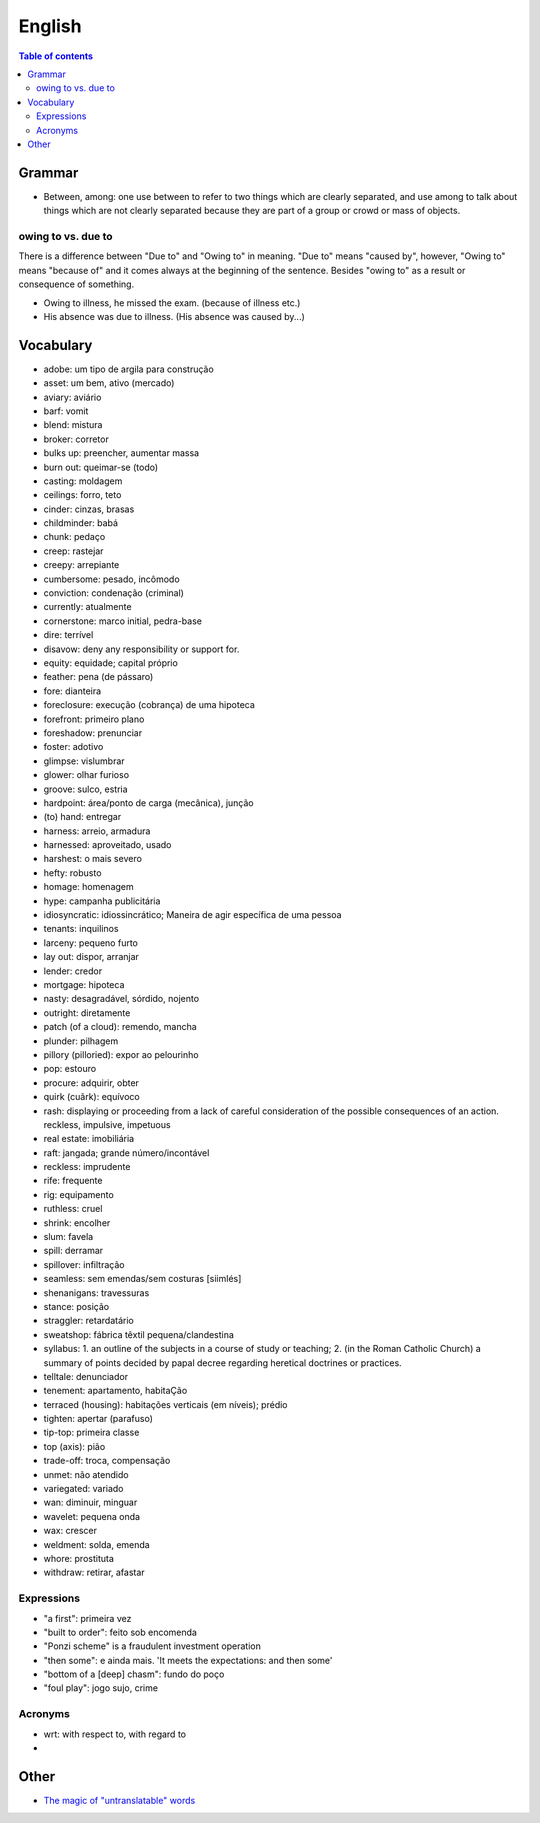 English
##########

.. contents:: Table of contents

Grammar
=========
- Between, among: one use between to refer to two things which are clearly separated, and use among to talk about things which are not clearly separated because they are part of a group or crowd or mass of objects.

owing to vs. due to
--------------------
There is a difference between "Due to" and "Owing to" in meaning. "Due to" means "caused by", however, "Owing to" means "because of" and it comes always at the beginning of the sentence. Besides "owing to" as a result or consequence of something.

- Owing to illness, he missed the exam. (because of illness etc.)
- His absence was due to illness. (His absence was caused by...)


Vocabulary
===========
- adobe: um tipo de argila para construção
- asset: um bem, ativo (mercado)
- aviary: aviário
- barf: vomit
- blend: mistura
- broker: corretor
- bulks up: preencher, aumentar massa
- burn out: queimar-se (todo)
- casting: moldagem
- ceilings: forro, teto
- cinder: cinzas, brasas
- childminder: babá
- chunk: pedaço
- creep: rastejar
- creepy: arrepiante
- cumbersome: pesado, incômodo
- conviction: condenação (criminal)
- currently: atualmente
- cornerstone: marco initial, pedra-base
- dire: terrível
- disavow: deny any responsibility or support for.
- equity: equidade; capital próprio
- feather: pena (de pássaro)
- fore: dianteira
- foreclosure: execução (cobrança) de uma hipoteca
- forefront: primeiro plano
- foreshadow: prenunciar
- foster: adotivo
- glimpse: vislumbrar
- glower: olhar furioso
- groove: sulco, estria
- hardpoint: área/ponto de carga (mecânica), junção
- (to) hand: entregar
- harness: arreio, armadura
- harnessed: aproveitado, usado
- harshest: o mais severo
- hefty: robusto
- homage: homenagem
- hype: campanha publicitária
- idiosyncratic: idiossincrático;  Maneira de agir específica de uma pessoa
- tenants: inquilinos
- larceny: pequeno furto
- lay out: dispor, arranjar
- lender: credor
- mortgage: hipoteca
- nasty: desagradável, sórdido, nojento
- outright: diretamente
- patch (of a cloud): remendo, mancha
- plunder: pilhagem
- pillory (pilloried): expor ao pelourinho
- pop: estouro
- procure: adquirir, obter
- quirk (cuãrk): equívoco
- rash: displaying or proceeding from a lack of careful consideration of the possible consequences of an action. reckless, impulsive, impetuous
- real estate: imobiliária
- raft: jangada; grande número/incontável
- reckless: imprudente
- rife: frequente
- rig: equipamento
- ruthless: cruel
- shrink: encolher
- slum: favela
- spill: derramar
- spillover: infiltração
- seamless: sem emendas/sem costuras [siimlés]
- shenanigans: travessuras
- stance: posição
- straggler: retardatário
- sweatshop: fábrica têxtil pequena/clandestina
- syllabus: 1. an outline of the subjects in a course of study or teaching; 2. (in the Roman Catholic Church) a summary of points decided by papal decree regarding heretical doctrines or practices.
- telltale: denunciador
- tenement: apartamento, habitaÇão
- terraced (housing): habitações verticais (em níveis); prédio
- tighten: apertar (parafuso)
- tip-top: primeira classe
- top (axis): pião
- trade-off: troca, compensação
- unmet: não atendido
- variegated: variado
- wan: diminuir, minguar
- wavelet: pequena onda
- wax: crescer
- weldment: solda, emenda
- whore: prostituta
- withdraw: retirar, afastar


Expressions
-------------
- "a first": primeira vez
- "built to order": feito sob encomenda
- "Ponzi scheme" is a fraudulent investment operation
- "then some": e ainda mais. 'It meets the expectations: and then some'
- "bottom of a [deep] chasm": fundo do poço
- "foul play": jogo sujo, crime

Acronyms
-----------
- wrt: with respect to, with regard to
- 


Other
========
- `The magic of "untranslatable" words <http://www.scientificamerican.com/article/the-magic-of-untranslatable-words/?WT.mc_id=SA_FB_MB_NEWS>`_
